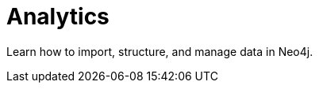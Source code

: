 = Analytics
:parent: topic:5
:caption: Data Analysis, Graph Data Science and Reporting

Learn how to import, structure, and manage data in Neo4j.